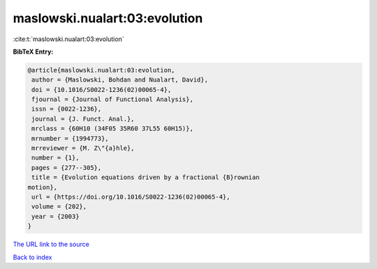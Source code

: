 maslowski.nualart:03:evolution
==============================

:cite:t:`maslowski.nualart:03:evolution`

**BibTeX Entry:**

.. code-block:: bibtex

   @article{maslowski.nualart:03:evolution,
    author = {Maslowski, Bohdan and Nualart, David},
    doi = {10.1016/S0022-1236(02)00065-4},
    fjournal = {Journal of Functional Analysis},
    issn = {0022-1236},
    journal = {J. Funct. Anal.},
    mrclass = {60H10 (34F05 35R60 37L55 60H15)},
    mrnumber = {1994773},
    mrreviewer = {M. Z\"{a}hle},
    number = {1},
    pages = {277--305},
    title = {Evolution equations driven by a fractional {B}rownian
   motion},
    url = {https://doi.org/10.1016/S0022-1236(02)00065-4},
    volume = {202},
    year = {2003}
   }

`The URL link to the source <ttps://doi.org/10.1016/S0022-1236(02)00065-4}>`__


`Back to index <../By-Cite-Keys.html>`__
